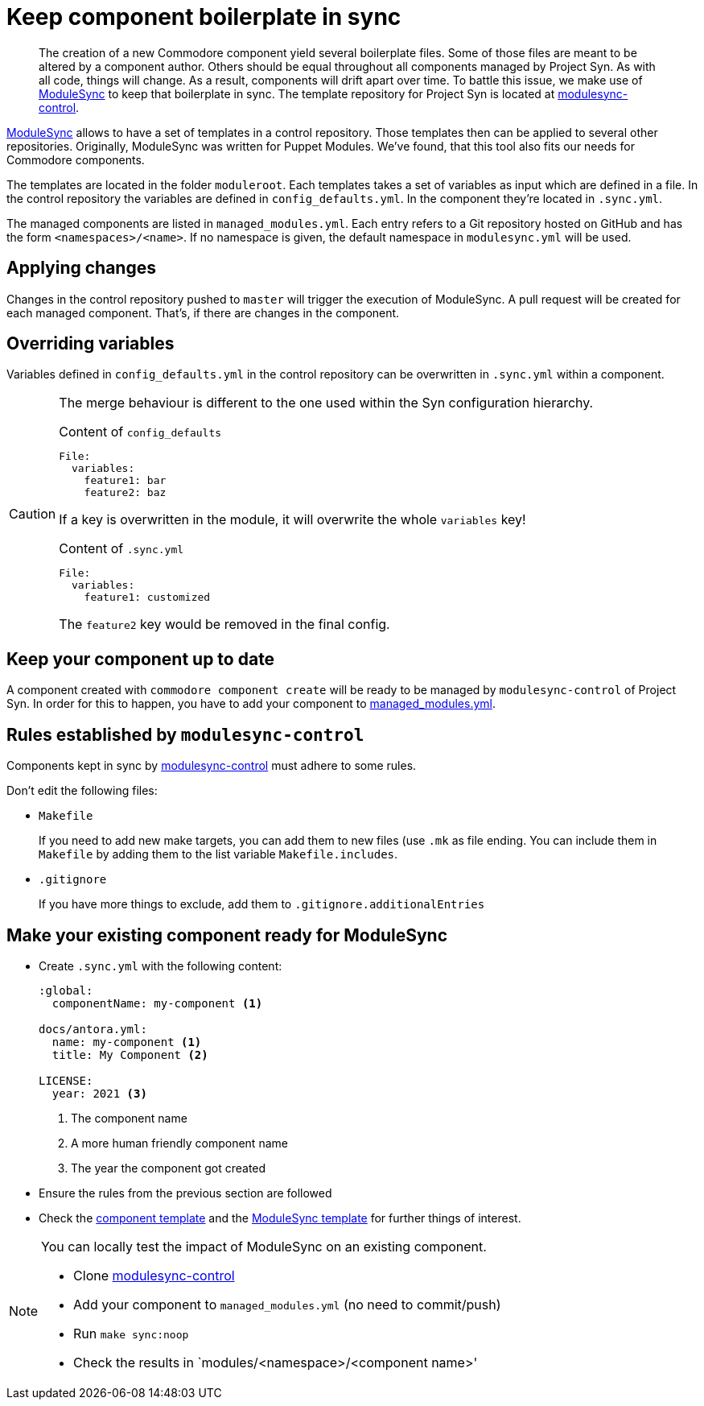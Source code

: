 = Keep component boilerplate in sync

[abstract]
The creation of a new Commodore component yield several boilerplate files.
Some of those files are meant to be altered by a component author.
Others should be equal throughout all components managed by Project Syn.
As with all code, things will change.
As a result, components will drift apart over time.
To battle this issue, we make use of https://github.com/voxpupuli/modulesync[ModuleSync] to keep that boilerplate in sync.
The template repository for Project Syn is located at https://github.com/projectsyn/modulesync-control[modulesync-control].

https://github.com/voxpupuli/modulesync[ModuleSync] allows to have a set of templates in a control repository.
Those templates then can be applied to several other repositories.
Originally, ModuleSync was written for Puppet Modules.
We've found, that this tool also fits our needs for Commodore components.

The templates are located in the folder `moduleroot`.
Each templates takes a set of variables as input which are defined in a file.
In the control repository the variables are defined in `config_defaults.yml`.
In the component they're located in `.sync.yml`.

The managed components are listed in `managed_modules.yml`.
Each entry refers to a Git repository hosted on GitHub and has the form `<namespaces>/<name>`.
If no namespace is given, the default namespace in `modulesync.yml` will be used.

== Applying changes

Changes in the control repository pushed to `master` will trigger the execution of ModuleSync.
A pull request will be created for each managed component.
That's, if there are changes in the component.

== Overriding variables

Variables defined in `config_defaults.yml` in the control repository can be overwritten in `.sync.yml` within a component.

[CAUTION]
====
The merge behaviour is different to the one used within the Syn configuration hierarchy.

.Content of `config_defaults`
[source,yaml]
----
File:
  variables:
    feature1: bar
    feature2: baz
----
If a key is overwritten in the module, it will overwrite the whole `variables` key!

.Content of `.sync.yml`
[source,yaml]
----
File:
  variables:
    feature1: customized
----
The `feature2` key would be removed in the final config.
====

== Keep your component up to date

A component created with `commodore component create` will be ready to be managed by `modulesync-control` of Project Syn.
In order for this to happen, you have to add your component to https://github.com/projectsyn/modulesync-control/blob/master/managed_modules.yml[managed_modules.yml].

== Rules established by `modulesync-control`

Components kept in sync by https://github.com/projectsyn/modulesync-control[modulesync-control] must adhere to some rules.

Don't edit the following files:

* `Makefile`
+
If you need to add new make targets, you can add them to new files (use `.mk` as file ending.
You can include them in `Makefile` by adding them to the list variable `Makefile.includes`.

* `.gitignore`
+
If you have more things to exclude, add them to `.gitignore.additionalEntries`

== Make your existing component ready for ModuleSync

* Create `.sync.yml` with the following content:
+
[source,yaml]
----
:global:
  componentName: my-component <1>

docs/antora.yml:
  name: my-component <1>
  title: My Component <2>

LICENSE:
  year: 2021 <3>
----
<1> The component name
<2> A more human friendly component name
<3> The year the component got created

* Ensure the rules from the previous section are followed
* Check the https://github.com/projectsyn/commodore/tree/master/commodore/component-template[component template] and the https://github.com/projectsyn/modulesync-control[ModuleSync template] for further things of interest.


[NOTE]
====
You can locally test the impact of ModuleSync on an existing component.

* Clone https://github.com/projectsyn/modulesync-control[modulesync-control]
* Add your component to `managed_modules.yml` (no need to commit/push)
* Run `make sync:noop`
* Check the results in `modules/<namespace>/<component name>'
====
